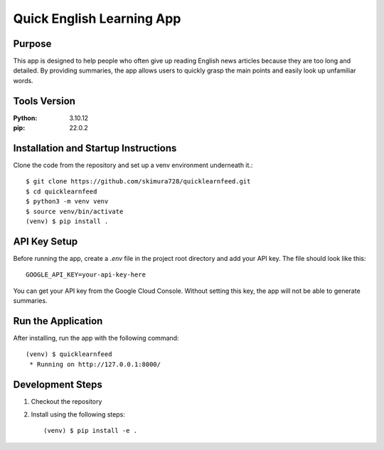 ==========================
Quick English Learning App
==========================

Purpose
=======

This app is designed to help people who often give up reading English news articles because they are too long and detailed.
By providing summaries, the app allows users to quickly grasp the main points and easily look up unfamiliar words.


Tools Version
=============
:Python: 3.10.12
:pip:    22.0.2

Installation and Startup Instructions
=====================================

Clone the code from the repository and set up a venv environment underneath it.::

  $ git clone https://github.com/skimura728/quicklearnfeed.git
  $ cd quicklearnfeed
  $ python3 -m venv venv
  $ source venv/bin/activate
  (venv) $ pip install .

API Key Setup
=============

Before running the app, create a `.env` file in the project root directory and add your API key. The file should look like this::

  GOOGLE_API_KEY=your-api-key-here

You can get your API key from the Google Cloud Console.  
Without setting this key, the app will not be able to generate summaries.


Run the Application
====================

After installing, run the app with the following command::

  (venv) $ quicklearnfeed
   * Running on http://127.0.0.1:8000/


Development Steps
=================

1. Checkout the repository
2. Install using the following steps::

   (venv) $ pip install -e .
